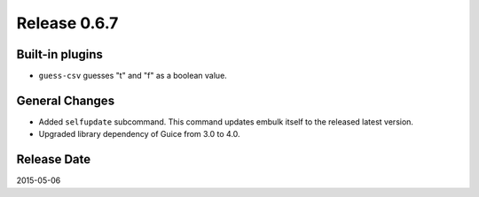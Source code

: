 Release 0.6.7
==================================

Built-in plugins
------------------

* ``guess-csv`` guesses "t" and "f" as a boolean value.

General Changes
------------------

* Added ``selfupdate`` subcommand. This command updates embulk itself to the released latest version.
* Upgraded library dependency of Guice from 3.0 to 4.0.

Release Date
------------------
2015-05-06
